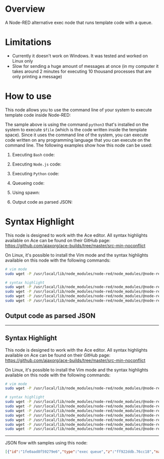* Overview
A Node-RED alternative exec node that runs template code with a queue.
  
* Limitations
- Currently it doesn't work on Windows. It was tested and worked on Linux only
- Slow for sending a huge amount of messages at once (in my computer it takes around 2 minutes for executing 10 thousand processes that are only printing a message)

* How to use
This node allows you to use the command line of your system to execute template code inside Node-RED:

[[https://raw.githubusercontent.com/rafaelmuynarsk/node-red-contrib-exec-queue/main/images/template.gif]]

The sample above is using the command =python3= that's installed on the system to execute =$file= (which is the code written inside the template space). Since it uses the command line of the system, you can execute code written on any programming language that you can execute on the command line. The following examples show how this node can be used:

1. Executing =Bash= code:

   [[https://raw.githubusercontent.com/rafaelmuynarsk/node-red-contrib-exec-queue/main/images/executing_bash.gif]]

2. Executing =Node.js= code:

   [[https://raw.githubusercontent.com/rafaelmuynarsk/node-red-contrib-exec-queue/main/images/executing_node.js.gif]]

3. Executing =Python= code:

   [[https://raw.githubusercontent.com/rafaelmuynarsk/node-red-contrib-exec-queue/main/images/executing_python.gif]]

4. Queueing code:

   [[https://raw.githubusercontent.com/rafaelmuynarsk/node-red-contrib-exec-queue/main/images/queue.gif]]

5. Using spawn:

   [[https://raw.githubusercontent.com/rafaelmuynarsk/node-red-contrib-exec-queue/main/images/spawn.gif]]

6. Output code as parsed JSON:

   [[https://raw.githubusercontent.com/rafaelmuynarsk/node-red-contrib-exec-queue/main/images/output_object.gif]]

* Syntax Highlight
This node is designed to work with the Ace editor. All syntax highlights available on Ace can be found on their GitHub page: https://github.com/ajaxorg/ace-builds/tree/master/src-min-noconflict

On Linux, it's possible to install the Vim mode and the syntax highlights available on this node with the following commands:

#+BEGIN_SRC bash
# vim mode
sudo wget -P /usr/local/lib/node_modules/node-red/node_modules/@node-red/editor-client/public/vendor/ace https://raw.githubusercontent.com/ajaxorg/ace-builds/master/src-min-noconflict/keybinding-vim.js

# syntax highlight
sudo wget -P /usr/local/lib/node_modules/node-red/node_modules/@node-red/editor-client/public/vendor/ace https://raw.githubusercontent.com/ajaxorg/ace-builds/master/src-min-noconflict/mode-sh.js
sudo wget -P /usr/local/lib/node_modules/node-red/node_modules/@node-red/editor-client/public/vendor/ace https://raw.githubusercontent.com/ajaxorg/ace-builds/master/src-min-noconflict/mode-pgsql.js
sudo wget -P /usr/local/lib/node_modules/node-red/node_modules/@node-red/editor-client/public/vendor/ace https://raw.githubusercontent.com/ajaxorg/ace-builds/master/src-min-noconflict/mode-r.js
sudo wget -P /usr/local/lib/node_modules/node-red/node_modules/@node-red/editor-client/public/vendor/ace https://raw.githubusercontent.com/ajaxorg/ace-builds/master/src-min-noconflict/mode
#+END_SRC

** Output code as parsed JSON

[[https://raw.githubusercontent.com/rafaelmuynarsk/node-red-contrib-exec-queue/main/images/output_object.gif]]

----- 

** Syntax Highlight

This node is designed to work with the Ace editor. All syntax highlights available on Ace can be found on their GitHub page: [[https://github.com/ajaxorg/ace-builds/tree/master/src-min-noconflict]]

On Linux, it's possible to install the Vim mode and the syntax highlights available on this node with the following commands:

#+BEGIN_SRC bash
# vim mode
sudo wget -P /usr/local/lib/node_modules/node-red/node_modules/@node-red/editor-client/public/vendor/ace https://raw.githubusercontent.com/ajaxorg/ace-builds/master/src-min-noconflict/keybinding-vim.js

# syntax highlight
sudo wget -P /usr/local/lib/node_modules/node-red/node_modules/@node-red/editor-client/public/vendor/ace https://raw.githubusercontent.com/ajaxorg/ace-builds/master/src-min-noconflict/mode-sh.js
sudo wget -P /usr/local/lib/node_modules/node-red/node_modules/@node-red/editor-client/public/vendor/ace https://raw.githubusercontent.com/ajaxorg/ace-builds/master/src-min-noconflict/mode-pgsql.js
sudo wget -P /usr/local/lib/node_modules/node-red/node_modules/@node-red/editor-client/public/vendor/ace https://raw.githubusercontent.com/ajaxorg/ace-builds/master/src-min-noconflict/mode-r.js
sudo wget -P /usr/local/lib/node_modules/node-red/node_modules/@node-red/editor-client/public/vendor/ace https://raw.githubusercontent.com/ajaxorg/ace-builds/master/src-min-noconflict/mode-nginx.js
sudo wget -P /usr/local/lib/node_modules/node-red/node_modules/@node-red/editor-client/public/vendor/ace https://raw.githubusercontent.com/ajaxorg/ace-builds/master/src-min-noconflict/mode-apache_conf.js
sudo wget -P /usr/local/lib/node_modules/node-red/node_modules/@node-red/editor-client/public/vendor/ace https://raw.githubusercontent.com/ajaxorg/ace-builds/master/src-min-noconflict/mode-dockerfile.js
sudo wget -P /usr/local/lib/node_modules/node-red/node_modules/@node-red/editor-client/public/vendor/ace https://raw.githubusercontent.com/ajaxorg/ace-builds/master/src-min-noconflict/mode-terraform.js
#+END_SRC

----- 

JSON flow with samples using this node:

#+BEGIN_SRC json
[{"id":"1fe0aad8f59279e6","type":"exec queue","z":"ff922ddb.76cc18","name":"node.js code","currentLine":{"row":0,"column":24},"command":"node $file","debugMode":false,"outputs":1,"useSpawn":"false","field":"payload","fieldType":"msg","format":"javascript","template":"console.log('Hello World')","output":"str","outputEmpty":false,"vimMode":true,"queue":"1","addpayCB":false,"splitLine":false,"cleanQueue":true,"x":290,"y":4200,"wires":[["067388d0f5f0bc63"]]},{"id":"c4bbe370378bc234","type":"inject","z":"ff922ddb.76cc18","name":"","props":[{"p":"payload"},{"p":"topic","vt":"str"}],"repeat":"","crontab":"","once":false,"onceDelay":0.1,"topic":"","payload":"","payloadType":"date","x":155,"y":4200,"wires":[["1fe0aad8f59279e6"]],"l":false},{"id":"067388d0f5f0bc63","type":"debug","z":"ff922ddb.76cc18","name":"","active":true,"tosidebar":true,"console":false,"tostatus":false,"complete":"payload","targetType":"msg","statusVal":"","statusType":"auto","x":555,"y":4200,"wires":[],"l":false},{"id":"6d5e78de3114b886","type":"exec queue","z":"ff922ddb.76cc18","name":"bash code","currentLine":{"row":0,"column":18},"command":"bash $file","debugMode":false,"outputs":1,"useSpawn":"false","field":"payload","fieldType":"msg","format":"sh","template":"echo \"Hello World\"\n","output":"str","outputEmpty":false,"vimMode":true,"queue":"1","addpayCB":false,"splitLine":false,"cleanQueue":true,"x":290,"y":4320,"wires":[["49702ca370d9f756"]]},{"id":"4ebf5b2aa93f2b67","type":"inject","z":"ff922ddb.76cc18","name":"","props":[{"p":"payload"},{"p":"topic","vt":"str"}],"repeat":"","crontab":"","once":false,"onceDelay":0.1,"topic":"","payload":"","payloadType":"date","x":155,"y":4320,"wires":[["6d5e78de3114b886"]],"l":false},{"id":"49702ca370d9f756","type":"debug","z":"ff922ddb.76cc18","name":"","active":true,"tosidebar":true,"console":false,"tostatus":false,"complete":"payload","targetType":"msg","statusVal":"","statusType":"auto","x":555,"y":4320,"wires":[],"l":false},{"id":"37a8a116aae3dce3","type":"exec queue","z":"ff922ddb.76cc18","name":"python code (template parameters)","currentLine":{"row":0,"column":22},"command":"python3 $file","debugMode":false,"outputs":1,"useSpawn":"false","field":"payload","fieldType":"msg","format":"python","template":"print('{{{payload}}}')","output":"str","outputEmpty":false,"vimMode":true,"queue":"1","addpayCB":false,"splitLine":false,"cleanQueue":true,"x":360,"y":4380,"wires":[["b35308b00d181b45"]]},{"id":"9c2c5923aff087f1","type":"inject","z":"ff922ddb.76cc18","name":"","props":[{"p":"payload"},{"p":"topic","vt":"str"}],"repeat":"","crontab":"","once":false,"onceDelay":0.1,"topic":"","payload":"","payloadType":"date","x":155,"y":4380,"wires":[["37a8a116aae3dce3"]],"l":false},{"id":"b35308b00d181b45","type":"debug","z":"ff922ddb.76cc18","name":"","active":true,"tosidebar":true,"console":false,"tostatus":false,"complete":"payload","targetType":"msg","statusVal":"","statusType":"auto","x":555,"y":4380,"wires":[],"l":false},{"id":"038111031078bda8","type":"exec queue","z":"ff922ddb.76cc18","name":"python code (parsed json output)","currentLine":{"row":0,"column":1},"command":"python3 $file","debugMode":false,"outputs":1,"useSpawn":"false","field":"payload","fieldType":"msg","format":"python","template":"print('''\n{\n   \"value\": \"Hello World\" \n}\n\n''')","output":"parsedJSON","outputEmpty":false,"vimMode":true,"queue":"1","addpayCB":false,"splitLine":false,"cleanQueue":true,"x":350,"y":4620,"wires":[["6bf711436e4c78b2"]]},{"id":"e61f3df446be8e0e","type":"inject","z":"ff922ddb.76cc18","name":"","props":[{"p":"payload"},{"p":"topic","vt":"str"}],"repeat":"","crontab":"","once":false,"onceDelay":0.1,"topic":"","payload":"","payloadType":"date","x":155,"y":4620,"wires":[["038111031078bda8"]],"l":false},{"id":"6bf711436e4c78b2","type":"debug","z":"ff922ddb.76cc18","name":"","active":true,"tosidebar":true,"console":false,"tostatus":false,"complete":"payload","targetType":"msg","statusVal":"","statusType":"auto","x":555,"y":4620,"wires":[],"l":false},{"id":"a9e08253657428c1","type":"exec queue","z":"ff922ddb.76cc18","name":"python code (exec sleep 3)","currentLine":{"row":6,"column":2},"command":"python3 $file ","debugMode":false,"outputs":1,"useSpawn":"false","field":"payload","fieldType":"msg","format":"python","template":"import time\n\ntime.sleep(3)\nprint(\"Hello World\")\ntime.sleep(3)\nprint(\"Hello World\")\ntime.sleep(3)\nprint(\"Hello World\")","output":"str","outputEmpty":false,"vimMode":true,"queue":"1","addpayCB":false,"splitLine":false,"cleanQueue":true,"x":340,"y":4500,"wires":[["6c5a597dd98e3c69"]]},{"id":"71ed70de01f00df6","type":"inject","z":"ff922ddb.76cc18","name":"","props":[{"p":"payload"},{"p":"topic","vt":"str"}],"repeat":"","crontab":"","once":false,"onceDelay":0.1,"topic":"","payload":"","payloadType":"date","x":155,"y":4500,"wires":[["a9e08253657428c1"]],"l":false},{"id":"6c5a597dd98e3c69","type":"debug","z":"ff922ddb.76cc18","name":"","active":true,"tosidebar":true,"console":false,"tostatus":false,"complete":"payload","targetType":"msg","statusVal":"","statusType":"auto","x":555,"y":4500,"wires":[],"l":false},{"id":"3c40817b162d1ba9","type":"exec queue","z":"ff922ddb.76cc18","name":"python code (spawn sleep 3)","currentLine":{"row":8,"column":0},"command":"python3 -u $file","debugMode":false,"outputs":1,"useSpawn":"true","field":"payload","fieldType":"msg","format":"python","template":"import time\n\ntime.sleep(3)\nprint(\"Hello World\")\ntime.sleep(3)\nprint(\"Hello World\")\ntime.sleep(3)\nprint(\"Hello World\")\n","output":"str","outputEmpty":false,"vimMode":true,"queue":"1","addpayCB":false,"splitLine":false,"cleanQueue":true,"x":340,"y":4560,"wires":[["15f2032281da3432"]]},{"id":"3316a7a3cc4bbdb6","type":"inject","z":"ff922ddb.76cc18","name":"","props":[{"p":"payload"},{"p":"topic","vt":"str"}],"repeat":"","crontab":"","once":false,"onceDelay":0.1,"topic":"","payload":"","payloadType":"date","x":155,"y":4560,"wires":[["3c40817b162d1ba9"]],"l":false},{"id":"15f2032281da3432","type":"debug","z":"ff922ddb.76cc18","name":"","active":true,"tosidebar":true,"console":false,"tostatus":false,"complete":"payload","targetType":"msg","statusVal":"","statusType":"auto","x":555,"y":4560,"wires":[],"l":false},{"id":"34e8cb4e37f2d8a9","type":"exec queue","z":"ff922ddb.76cc18","name":"python code (queue)","currentLine":{"row":3,"column":2},"command":"python3 $file","debugMode":false,"outputs":1,"useSpawn":"false","field":"payload","fieldType":"msg","format":"python","template":"import time\n\ntime.sleep(3)\nprint(\"Hello World\")","output":"str","outputEmpty":false,"vimMode":true,"queue":"3","addpayCB":false,"splitLine":false,"cleanQueue":true,"x":320,"y":4440,"wires":[["558c5a8f111dbef9"]]},{"id":"376c02853cd956fb","type":"inject","z":"ff922ddb.76cc18","name":"","props":[{"p":"payload"},{"p":"topic","vt":"str"}],"repeat":"","crontab":"","once":false,"onceDelay":0.1,"topic":"","payload":"","payloadType":"date","x":155,"y":4440,"wires":[["34e8cb4e37f2d8a9"]],"l":false},{"id":"558c5a8f111dbef9","type":"debug","z":"ff922ddb.76cc18","name":"","active":true,"tosidebar":true,"console":false,"tostatus":false,"complete":"payload","targetType":"msg","statusVal":"","statusType":"auto","x":555,"y":4440,"wires":[],"l":false},{"id":"623a2f138efe29ed","type":"exec queue","z":"ff922ddb.76cc18","name":"using node.js synchronous code without interfering with the flow","currentLine":{"row":0,"column":0},"command":"node $file","debugMode":false,"outputs":1,"useSpawn":"false","field":"payload","fieldType":"msg","format":"javascript","template":"sleepSync(5000)\nconsole.log('Sync Node.js Hello World')\n\n// function\nfunction sleepSync(ms) {\n  var start = new Date().getTime(), expire = start + ms;\n  while (new Date().getTime() < expire) { }\n  return;\n}","output":"str","outputEmpty":false,"vimMode":true,"queue":"1","addpayCB":false,"splitLine":false,"cleanQueue":true,"x":450,"y":4260,"wires":[["17e18b61b0e44bea"]]},{"id":"4de7adfb59574592","type":"inject","z":"ff922ddb.76cc18","name":"","props":[{"p":"payload"},{"p":"topic","vt":"str"}],"repeat":"","crontab":"","once":false,"onceDelay":0.1,"topic":"","payload":"","payloadType":"date","x":155,"y":4260,"wires":[["623a2f138efe29ed"]],"l":false},{"id":"17e18b61b0e44bea","type":"debug","z":"ff922ddb.76cc18","name":"","active":true,"tosidebar":true,"console":false,"tostatus":false,"complete":"payload","targetType":"msg","statusVal":"","statusType":"auto","x":725,"y":4260,"wires":[],"l":false},{"id":"d9f0145631e0c10c","type":"inject","z":"ff922ddb.76cc18","name":"","props":[{"p":"payload"},{"p":"topic","vt":"str"}],"repeat":"","crontab":"","once":false,"onceDelay":0.1,"topic":"","payload":"","payloadType":"date","x":845,"y":4260,"wires":[["7571802f132d43f8"]],"l":false},{"id":"7571802f132d43f8","type":"function","z":"ff922ddb.76cc18","name":"using synchronous code interfering with the flow","func":"sleepSync(5000)\nmsg.payload = 'Sync Node.js Hello World'\nreturn msg\n\n// function\nfunction sleepSync(ms) {\n  var start = new Date().getTime(), expire = start + ms;\n  while (new Date().getTime() < expire) { }\n  return;\n}","outputs":1,"noerr":0,"initialize":"","finalize":"","libs":[],"x":1080,"y":4260,"wires":[["2325d1e2296efe00"]]},{"id":"2325d1e2296efe00","type":"debug","z":"ff922ddb.76cc18","name":"","active":true,"tosidebar":true,"console":false,"tostatus":false,"complete":"payload","targetType":"msg","statusVal":"","statusType":"auto","x":1315,"y":4260,"wires":[],"l":false}]
#+END_SRC

